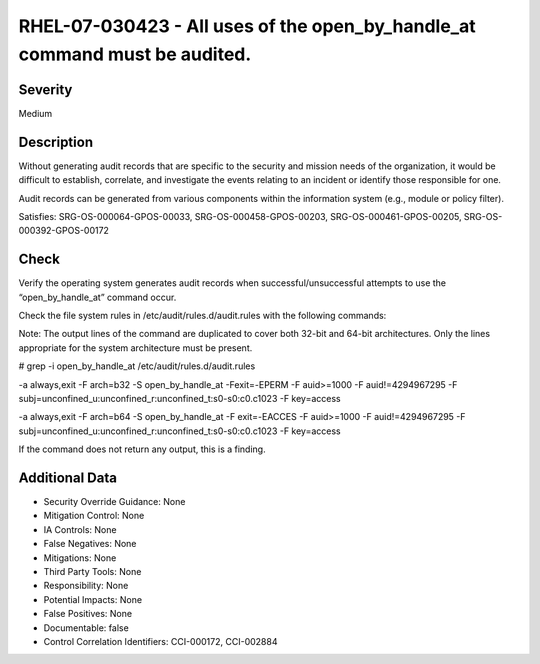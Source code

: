 
RHEL-07-030423 - All uses of the open_by_handle_at command must be audited.
---------------------------------------------------------------------------

Severity
~~~~~~~~

Medium

Description
~~~~~~~~~~~

Without generating audit records that are specific to the security and mission needs of the organization, it would be difficult to establish, correlate, and investigate the events relating to an incident or identify those responsible for one.

Audit records can be generated from various components within the information system (e.g., module or policy filter).

Satisfies: SRG-OS-000064-GPOS-00033, SRG-OS-000458-GPOS-00203, SRG-OS-000461-GPOS-00205, SRG-OS-000392-GPOS-00172

Check
~~~~~

Verify the operating system generates audit records when successful/unsuccessful attempts to use the “open_by_handle_at” command occur.

Check the file system rules in /etc/audit/rules.d/audit.rules with the following commands:

Note: The output lines of the command are duplicated to cover both 32-bit and 64-bit architectures. Only the lines appropriate for the system architecture must be present.

# grep -i open_by_handle_at /etc/audit/rules.d/audit.rules

-a always,exit -F arch=b32 -S open_by_handle_at -Fexit=-EPERM -F auid>=1000 -F auid!=4294967295 -F subj=unconfined_u:unconfined_r:unconfined_t:s0-s0:c0.c1023 -F key=access

-a always,exit -F arch=b64 -S  open_by_handle_at -F exit=-EACCES -F auid>=1000 -F auid!=4294967295 -F subj=unconfined_u:unconfined_r:unconfined_t:s0-s0:c0.c1023 -F key=access

If the command does not return any output, this is a finding.

Additional Data
~~~~~~~~~~~~~~~


* Security Override Guidance: None

* Mitigation Control: None

* IA Controls: None

* False Negatives: None

* Mitigations: None

* Third Party Tools: None

* Responsibility: None

* Potential Impacts: None

* False Positives: None

* Documentable: false

* Control Correlation Identifiers: CCI-000172, CCI-002884